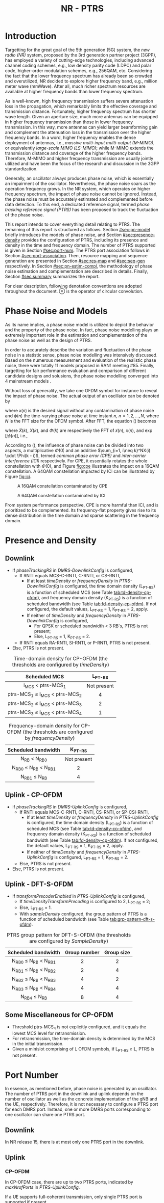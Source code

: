 #+TITLE: NR - PTRS

* Introduction
Targetting for the great goal of the 5th generation (5G) system, the /new radio (NR)/ system, proposed by the 3rd generation partner project (3GPP), has employed a variety of cutting-edge technologies, including advanced channel coding schemes, e.g., low density parity code (LDPC) and polar code, higher-order modulation schemes, e.g., 256QAM, etc. Considering the fact that the lower frequency spectrum has already been so crowded and overutilized, NR decided to explore higher frequency band, e.g., million meter wave (mmWave). After all, much richer spectrum resources are available at higher frequency bands than lower frequency spectrum.

As is well-known, high frequency transmission suffers severe attenuation loss in the propagation, which remarkably limits the effective coverage and transmission distance. Fortunately, higher frequency spectrum has shorter wave length. Given an aperture size, much more antennas can be equipped in higher frequency transmission than those in lower frequency transmission. In this way, more antennas can yield larger beamforming gain and complement the attenuation loss in the transmission over the higher frequency bands. In a word, higher frequency enables the dense deployment of antennas, i.e., /massive multi-input multi-output (M-MIMO)/, or equivalently /large-scale MIMO (LS-MIMO)/; while M-MIMO extends the transmission distance and coverage of the higher frequency bands. Therefore, M-MIMO and higher frequency transmission are usually jointly utilized and have been the focus of the research and discussion in the 3GPP standardization.

Generally, an oscillator always produces phase noise, which is essentially an impairment of the oscillator. Nevertheless, the phase noise soars as the operation frequency grows. In the NR system, which operates on higher frequency spectrum, the impact of phase noise cannot be ignored. Instead, the phase noise must be accurately estimated and complemented before data detection. To this end, a dedicated reference signal, termed /phase tracking reference signal (PTRS)/ has been proposed to track the fluctuation of the phase noise.

This report intends to cover everything detail relating to PTRS. The remaining of this report is structured as follows. Section [[#sec:pn-model]] briefly introduces the models of phase noise, and Section [[#sec:presence-density]] provides the configuration of PTRS, including its presence and density in the time and frequency domain. The number of PTRS supported is given in Section [[#sec:port-num]]. The PTRS port association follows in Section [[#sec:port-association]]. Then, resource mapping and sequence generation are presented in Section [[#sec:res-map]] and [[#sec:seq-gen]] respectively. In Section [[#sec:pn-estim-compl]], the methodology of phase noise estimation and complementation are described in details. Finally, Section [[#sec:summary]] summarizes the report.

For clear description, following denotation conventions are adopted throughout the document. $\otimes$ is the operator of circular convolution.

* Phase Noise and Models
:PROPERTIES:
:CUSTOM_ID: sec:pn-model
:END:

As its name implies, a phase noise model is utilized to depict the behavior and the property of the phase noise. In fact, phase noise modelling plays an extremely important role in the estimation and complementation of the phase noise as well as the design of PTRS.

In order to accurately describe the variation and fluctuation of the phase noise in a statistic sense, phase noise modelling was intensively discussed. Based on the numerous measurement and evaluation of the realistic phase noise, there were totally 11 models proposed in RAN1 meeting #85. Finally, targetting for fair performance evaluation and comparison of different candidate designs and solusions, the phase noise modelling converged into 4 mainstream models \cite{r1-164041, r1-165005, r1-163984, mmmagic}.

Without loss of generality, we take one OFDM symbol for instance to reveal the impact of phase noise. The actual output of an oscillator can be denoted by
\begin{align}
  \widetilde{x}(n) = x(n) \cdot \exp[j\phi(n)], \label{eq:pn-time}
\end{align}
where $x(n)$ is the desired signal without any contamination of phase noise and $\phi(n)$ the time-varying phase noise at time instant $n$, $n = 1, 2, \ldots, N$, where $N$ is the FFT size for the OFDM symbol. After FFT, the equation (\ref{eq:pn-time}) becomes
\begin{align}
  \widetilde{X}(k) &= X(k) \otimes \Phi(k) \nonumber \\
  &= X(k) \cdot \Phi(0) + \sum_{i=1, i\neq k}^NX(i) \cdot \Phi(k - i), \label{eq:pn-freq}
\end{align}
where $\widetilde{X}(k)$, $X(k)$, and $\Phi(k)$ are respectively the FFT of $\widetilde{x}(n)$, $x(n)$, and $\exp[j\phi(n)]$, i.e.,
\begin{align*}
  \widetilde{X}(k) &= \sum_{n=1}^N \widetilde{x}(n) \cdot \exp\left(j\frac{2\pi}{N}kn\right) \\
  X(k) &= \sum_{n=1}^N x(n) \cdot \exp\left(j\frac{2\pi}{N}kn\right) \\
  \Phi(k) &= \sum_{n=1}^N \exp\left\{j\left[\phi(n) + \frac{2\pi}{N}kn\right]\right\}.
\end{align*}

According to (\ref{eq:pn-freq}), the influence of phase noise can be divided into two aspects, a multiplicative $\Phi(0)$ and an additive $\sum_{i=1, i\neq k}^NX(i) \cdot \Phi(k - i)$, termed /common phase error (CPE)/ and /inter-carrier interference (ICI)/ respectively. For CPE, it essentially rotates the whole constellation with $\Phi(0)$, and Figure [[fig:cpe]] illustrates the impact on a 16QAM constellation. A 64QAM constellation impacted by ICI can be illustrated by Figure [[fig:ici]].
#+CAPTION: A 16QAM constellation contaminated by CPE
#+NAME: fig:cpe
[[file:cpe.png]]

#+CAPTION: A 64QAM constellation contaminated by ICI
#+NAME: fig:ici
[[file:ici.png]]

From system performance perspective, CPE is more harmful than ICI, and is prioritized to be complemented. Its frequency-flat property gives rise to its dense distribution in the time domain and sparse scattering in the frequency domain.
* Presence and Density
:PROPERTIES:
:CUSTOM_ID: sec:presence-density
:END:
** Downlink
- If /phaseTrackingRS/ in /DMRS-DownlinkConfig/ is configured,
  + If RNTI equals MCS-C-RNTI, C-RNTI, or CS-RNTI,
    - If at least /timeDensity/ or /frequencyDensity/ in /PTRS-DownlinkConfig/ is configured, the time domain density (L_{PT-RS}) is a function of scheduled MCS (see Table [[tab:td-density-cp-ofdm]]), and frequency domain density (K_{PT-RS}) is a function of scheduled bandwidth (see Table [[tab:fd-density-cp-ofdm]]). If not configured, the default values, L_{PT-RS} = 1, K_{PT-RS} = 2, apply.
    - If neither of /timeDensity/ and /frequencyDensity/ in /PTRS-DownlinkConfig/ is configured,
      + For QPSK or scheduled bandwidth < 3 RB's, PTRS is not present;
      + Else, L_{PT-RS} = 1, K_{PT-RS} = 2.
  + If RNTI equals RA-RNTI, SI-RNTI, or P-RNTI, PTRS is not present.
- Else, PTRS is not present.

#+CAPTION: Time-domain density for CP-OFDM (the thresholds are configured by /timeDensity/)
#+ATTR_HTML: :align center :width 800px
#+NAME: tab:td-density-cp-ofdm
|                 <c>                 |     <c>     |
|            Scheduled MCS            |  L_{PT-RS}  |
|-------------------------------------+-------------|
|        I_{MCS} < ptrs-MCS_1         | Not present |
| ptrs-MCS_1 \le I_{MCS} < ptrs-MCS_2 |      4      |
| ptrs-MCS_2 \le I_{MCS} < ptrs-MCS_3 |      2      |
| ptrs-MCS_3 \le I_{MCS} < ptrs-MCS_4 |      1      |

#+CAPTION: Frequency-domain density for CP-OFDM (the thresholds are configured by /frequencyDensity/)
#+ATTR_HTML: :align center :width 1000px
#+NAME: tab:fd-density-cp-ofdm
|             <c>              |     <c>     |
|     Scheduled bandwidth      |  K_{PT-RS}  |
|------------------------------+-------------|
|       N_{RB} < N_{RB0}       | Not present |
| N_{RB0} \le N_{RB} < N_{RB1} |      2      |
|      N_{RB1} \le N_{RB}      |      4      |
** Uplink - CP-OFDM
- If /phaseTrackingRS/ in /DMRS-UplinkConfig/ is configured,
  + If RNTI equals MCS-C-RNTI, C-RNTI, CS-RNTI, or SP-CSI-RNTI,
    - If at least /timeDensity/ or /frequencyDensity/ in /PTRS-UplinkConfig/ is configured, the time domain density (L_{PT-RS}) is a function of scheduled MCS (see Table [[tab:td-density-cp-ofdm]]), and frequency domain density (K_{PT-RS}) is a function of scheduled bandwidth (see Table [[tab:fd-density-cp-ofdm]]). If not configured, the default values, L_{PT-RS} = 1, K_{PT-RS} = 2, apply.
    - If neither of /timeDensity/ and /frequencyDensity/ in /PTRS-UplinkConfig/ is configured, L_{PT-RS} = 1, K_{PT-RS} = 2.
  + Else, PTRS is not present.
- Else, PTRS is not present.
** Uplink - DFT-S-OFDM
- If /transformPrecoderEnabled/ in /PTRS-UplinkConfig/ is configured,
  + If /timeDensityTransformPrecoding/ is configured to 2, L_{PT-RS} = 2;
  + Else, L_{PT-RS} = 1.
  + With /sampleDensity/ configured, the group pattern of PTRS is a function of scheduled bandwidth (see Table [[tab:grp-pattern-dft-s-ofdm]]).

#+CAPTION: PTRS group pattern for DFT-S-OFDM (the thresholds are configured by /SampleDensity/)
#+ATTR_HTML: :align center :width 800px
#+NAME: tab:grp-pattern-dft-s-ofdm
|             <c>              |     <c>      |    <c>     |
|     Scheduled bandwidth      | Group number | Group size |
|------------------------------+--------------+------------|
| N_{RB0} \le N_{RB} < N_{RB1} |      2       |     2      |
| N_{RB1} \le N_{RB} < N_{RB2} |      2       |     4      |
| N_{RB2} \le N_{RB} < N_{RB3} |      4       |     2      |
| N_{RB3} \le N_{RB} < N_{RB4} |      4       |     4      |
|      N_{RB4} \le N_{RB}      |      8       |     4      |
** Some Miscellaneous for CP-OFDM
- Threshold ptrs-MCS_4 is not explicitly configured, and it equals the lowest MCS level for retransmission.
- For retransmission, the time-domain density is determined by the MCS in the initial transmission.
- Given a minislot comprising of L OFDM symbols, if L_{PT-RS} \ge L, PTRS is not present.
* Port Number
:PROPERTIES:
:CUSTOM_ID: sec:port-num
:END:
In essence, as mentioned before, phase noise is generated by an oscillator. The number of PTRS port in the downlink and uplink depends on the number of oscillator as well as the concrete implementation of the gNB and the UE, respectively. Therefore, it is not necessary to configure a PTRS port for each DMRS port. Instead, one or more DMRS ports corresponding to one oscillator can share one PTRS port.
** Downlink
In NR release 15, there is at most only one PTRS port in the downlink.
** Uplink
*** CP-OFDM
In CP-OFDM case, there are up to two PTRS ports, indicated by /maxNrofPorts/ in /PTRS-UplinkConfig/.

If a UE supports full-coherent transmission, only single PTRS port is supported if present.
**** Non-codebook based transmission
The actual number of PTRS port is determined by sounding reference signal resource indicator (SRI), since each SRS resource is configured with a PTRS port index by /ptrs-PortIndex/ in /SRS-Config/, if /phaseTrackingRS/ is configured in /DMRS-UplinkConfig/.
**** Codebook-based transmission
In partial-coherent or non-coherent case, the actual number of PTRS ports depends on TPMI and/or TRI in DCI format 0-1.
- PTRS port 0 is shared by SRS port 1000 and 1002.
- PTRS port 1 is shared by SRS port 1001 and 1003.
*** DFT-S-OFDM
For DFT-S-OFDM, only single-layer transmission is supported. Hence, at most one PTRS port is present.
* Port Association
:PROPERTIES:
:CUSTOM_ID: sec:port-association
:END:
If a PTRS port is shared by more than one DMRS ports, the PTRS port and the DMRS ports are /Type-A/ and /Type-D/ QCLed. Theoretically, the PTRS can be associated and mapped to any one of the corresponding DMRS ports. However, for the sake of precise phase noise estimation, irrespective of downlink or uplink, a PTRS port is expected to be transmitted over the DMRS port with the best radio condition.
** Downlink
In order to facilitate the PTRS port association, a UE reports a /layer index (LI)/ to its serving gNB, which indicates the index of the layer with best quality.

With LI at hand, a gNB can always associate the PTRS port to the DMRS port with the best channel quality. Moreover, for the purpose of signalling overhead reduction, a gNB can permute and reorder the precoding vectors until the lowest indexed DMRS port has the most excellent channel quality. Clearly, the operation is a completely gNB implementation related issue without any specification effort. To sum up, the PTRS port is associated to a unique DMRS port as follows.
- In single-codeword case, the PTRS port is assocated to the lowest-indexed DMRS port.
- For double-codeword, the PTRS port is associated to the lowest-indexed DMRS port corresponding to the codeword with highest MCS level.
** Uplink
The association between PTRS ports and DMRS ports is signalled by the field of /PTRS-DMRS assocation/ in DCI format 0-1.
- If at least one of the following condition is satisfied, /PTRS-DMRS assocation/ is not present.
  + CP-OFDM: /PTRS-UplinkConfig/ is not configured.
  + DFT-S-OFDM
  + /maxRank/ = 1
- Else, 2-bit /PTRS-DMRS assocation/ is present (see Tables [[tab:assocation-single-port]] and [[tab:assocation-two-port]] for one and two PTRS ports, respectively)

#+CAPTION: PTRS-DMRS association for UL PTRS port 0
#+ATTR_HTML: :align center :width 600px
#+NAME: tab:assocation-single-port
| <c>   | <c>                     |
| Value | DMRS port               |
|-------+-------------------------|
| 0     | 1st scheduled DMRS port |
| 1     | 2nd scheduled DMRS port |
| 2     | 3rd scheduled DMRS port |
| 3     | 4th scheduled DMRS port |

#+CAPTION: PTRS-DMRS association for UL PTRS ports 0 and 1
#+ATTR_HTML: :align center :width 1000px
#+NAME: tab:assocation-two-port
| <c>          | <c>                                    | <c> | <c>          | <c>                                    |
| Value of MSB | DMRS port                              |     | Value of LSB | DMRS port                              |
|--------------+----------------------------------------+-----+--------------+----------------------------------------|
| 0            | 1st DMRS port which shares PTRS port 0 |     | 0            | 1st DMRS port which shares PTRS port 1 |
| 1            | 2nd DMRS port which shares PTRS port 0 |     | 1            | 2nd DMRS port which shares PTRS port 1 |
* Resource Mapping
:PROPERTIES:
:CUSTOM_ID: sec:res-map
:END:
** CP-OFDM
The target subcarriers for PTRS mapping can be expressed as
\begin{align*}
  k = k_\text{ref}^\text{RE} + (iK_\text{PT-RS} + k_\text{ref}^\text{RB})N_\text{sc}^\text{RB}, \quad i = 0, 1, \ldots,
\end{align*}
where
- \(k_\text{ref}^\text{RE}\) is subcarrier-level offset, indicated by /resourceElementOffset/ in /PTRS-DownlinkConfig/ as shown in Table [[tab:subc_offset]].
#+CAPTION: RE-level offset
#+ATTR_HTML: :align center :width 800px
#+NAME: tab:subc_offset
| <c>               | <c>                     | <c>                                        | <c>                                        |
| DMRS antenna port | /resourceElementOffset/ | \(k_\text{ref}^\text{RE}\) for type-1 DMRS | \(k_\text{ref}^\text{RE}\) for type-2 DMRS |
|-------------------+-------------------------+--------------------------------------------+--------------------------------------------|
| 1000              | 00                      | 0                                          | 0                                          |
|                   | 01                      | 2                                          | 1                                          |
|                   | 10                      | 6                                          | 6                                          |
|                   | 11                      | 8                                          | 7                                          |
| 1001              | 00                      | 2                                          | 1                                          |
|                   | 01                      | 4                                          | 6                                          |
|                   | 10                      | 8                                          | 7                                          |
|                   | 11                      | 10                                         | 0                                          |
| 1002              | 00                      | 1                                          | 2                                          |
|                   | 01                      | 3                                          | 3                                          |
|                   | 10                      | 7                                          | 8                                          |
|                   | 11                      | 9                                          | 9                                          |
| 1003              | 00                      | 3                                          | 3                                          |
|                   | 01                      | 5                                          | 8                                          |
|                   | 10                      | 9                                          | 9                                          |
|                   | 11                      | 11                                         | 2                                          |
| 1004              | 00                      | -                                          | 4                                          |
|                   | 01                      | -                                          | 5                                          |
|                   | 10                      | -                                          | 10                                         |
|                   | 11                      | -                                          | 11                                         |
| 1005              | 00                      | -                                          | 5                                          |
|                   | 01                      | -                                          | 10                                         |
|                   | 10                      | -                                          | 11                                         |
|                   | 11                      | -                                          | 4                                          |
- \(k_\text{ref}^\text{RB}\) is PRB-level offset.
\begin{align*}
  k_\text{ref}^\text{RB} = \begin{cases}
      n_\text{RNTI} \mod K_\text{PT-RS}, & N_\text{RB} \mod K_\text{PT-RS} = 0; \\
      n_\text{RNTI} \mod (N_\text{RB} \mod K_\text{PT-RS}), & \text{otherwise}.
\end{cases}
\end{align*}
** DFT-S-OFDM
In DFT-S-OFDM case, PTRS samples are inserted before DFT operation, a.k.a. pre-DFT. Given a OFDM symbol with PTRS, PTRS samples are divided into a series of chunks/groups and then scattered in the PUSCH samples prior to DFT. The pattern depends on the number of samples in each group (\(N_\text{samp}^\text{group}\)) and the number of group (\(N_{\text{group}}^{\text{PT-RS}}\)), as shown in Table [[tab:pat_dft_s_ofdm]], where letters \(M, H, T\) mean the PTRS group is respectively inserted in the /middle/, /head/, and /tail/ of the corresponding PUSCH sample segment.
#+CAPTION: PTRS pattern for DFT-S-OFDM
#+ATTR_HTML: :align center :width 400px
#+NAME: tab:pat_dft_s_ofdm
| <c>                            | <c>                                                          |
| \(N_\text{samp}^\text{group}\) | Pattern                                                      |
|--------------------------------+--------------------------------------------------------------|
| 2                              | \(\underbrace{M\ldots M}_{N_{\text{group}}^{\text{PT-RS}}}\) |
| 4                              | \(H\underbrace{M\ldots M}_{N_{\text{group}}^{\text{PT-RS}}-2}T\)                                                     |
* Sequence Generation
:PROPERTIES:
:CUSTOM_ID: sec:seq-gen
:END:
** DFT-S-OFDM
PTRS samples are generated according to
\[
  r_m(m^{\prime}) = w(k^{\prime}) \frac{1 + j}{\sqrt{2}}[1 - 2c(m^{\prime})]e^{j\frac{\pi}{2}(m \mod 2)},
\]
where
- \(c(\cdot)\) is a Gold sequence initialized with \(c_{\text{init}} = [2^{17}(N_{\text{symb}}^{\text{slot}} n_{s,f}^{\mu} + \ell + 1)(2N_{\text{ID}} + 1) + 2 N_{\text{ID}}] \mod 2^{31}\).
- \(m\) is the global index of a PTRS sample with PUSCH samples considered.
- \(m^{\prime} = N_{\text{samp}}^{\text{group}} s^{\prime} + k^{\prime}\) is the intra-sequence index of a PTRS sample.
- \(s^{\prime} = 0, 1, \ldots, N_{\text{group}}^{\text{PT-RS}} - 1\) are the indices of PTRS groups.
- \(k^{\prime} = 0, 1, \ldots, N_{\text{samp}}^{\text{group}} - 1\) are the intra-group indices of samples.
- \(w(\cdot)\) is the /orthogonal cover code (OCC)/ for port multiplexing purpose, which is essentially a Walse code of length \(N_{\text{samp}}^{\text{group}}\), implicitly indicated by \(n_{\text{RNTI}} \mod N_{\text{samp}}^{\text{group}}\).
** CP-OFDM
On each PTRS subcarrier, the QPSK symbol of the assocated DMRS port on the same subcarrier is reused and placed on the PTRS RE's.
* Phase Noise Estimation and Complementation
:PROPERTIES:
:CUSTOM_ID: sec:pn-estim-compl
:END:
Due to its non-selective nature in the frequency domain, phase noise is estimated in the frequency domain through the whole bandwidth scheduled, and then interpolation is performed in the time domain for the CP-OFDM or DFT-S-OFDM symbols without PTRS. The procedure is different for different waveforms. Hence, the procedure is presented in details for CP-OFDM based and DFT-S-OFDM based transmission, respectively.
** CP-OFDM
:PROPERTIES:
:CUSTOM_ID: cp-ofdm
:END:
For clear description, taking a PTRS port for instance, we suppose that a PTRS symbol $x_{m, n}$ is transmitted over its associated DMRS port on a RE $(k_m, l_n)$, which corresponds to subcarrier $k_m$ and OFDM symbol $l_n$, i.e.,
\begin{align}
  y_{k_m, l_n} = H_{k_m, l_n} e^{j\theta_{l_n}} x_{m,n} + n_{k_m, l_n}, \quad m = 1, 2, \ldots, M; n = 1, 2, \ldots, N,
\end{align}
where $y_{k_m, l_n}$, $H_{k_m, l_n}$, and $n_{k_m, l_n}$ are the received signal, channel fading, and the additive white Gaussian noise on RE $(k_m, l_n)$, respectively; $\theta_{l_n}$ represents the phase noise on $l_n$ th OFDM symbol.

Since phase noise fluctuates as time, the impairment of phase noise can be completely complemented by a phase difference relative to a reference. Without loss of generality, we identify the phase noise on the first PTRS symbol as the reference, and the phase noise on the symbol is zero, i.e. $\theta_{l_1} = 0$. Then, the phase noise on PTRS symbol $l_n$ can be estimated according to
\begin{align}
  \hat{\theta}_{l_n} = \arg \sum_{m=1}^M \dfrac{y_{k_m, l_n}x_{m, n}^*}{y_{k_m, l_1}x_{m, 1}^*}, \quad n = 2, 3, \ldots, N.
\end{align}
Then, if the time density of the PTRS is less than 1, i.e., $L_\text{PTRS} > 1$, the phase noise of the OFDM symbols without PTRS can be obtained by interpolation.
** DFT-S-OFDM
:PROPERTIES:
:CUSTOM_ID: dft-s-ofdm
:END:
In DFT-S-OFDM case, which is different from CP-OFDM waveform, the PTRS samples are inserted into PUSCH samples before the DFT operation, i.e., in the time domain. Accordingly, the phase noise should also be estimated and complemented in the time domain, i.e., after the IDFT processing. Taking $X$ PTRS groups/chunks with each comprised of $K$ samples for instance, the received signal can be expressed as
\begin{align}
  r_{m, g, l_n} = h_{m, g, l_n} e^{j\theta_{m, g, l_n}} x_{m, g, l_n} + n_{m, g, l_n}, \quad m = 1, 2, \ldots, K; g = 1, 2, \ldots, X,
\end{align}
where the subscript tuple $(m, g, l_n)$ means $m$ th sample position within $g$ th PTRS group in DFT-S-OFDM symbol $l_n$; accordingly, $x_{m, g, l_n}$, $\theta_{m, g, l_n}$, $r_{m, g, l_n}$, $h_{m, g, l_n}$, and $n_{m, g, l_n}$ are the PTRS sample, the phase noise, the received signal (after IDFT), the effective channel fading and the effective additive white Gaussian noise at the sample position.

Then, the phase noises can be estimated by
\[
\theta_{m, g+1, l_n} - \theta_{m, g, l_n} = \arg \frac{\sum_{m=1}^K r_{m, g+1, l_n} x_{m, g+1, l_n}^{*}}{\sum_{m=1}^K r_{m, g, l_n} x_{m, g, l_n}^{*}}, \quad g = 1, \ldots, X - 1.
\]
* Summary
:PROPERTIES:
:CUSTOM_ID: sec:summary
:END:
This report summarized PTRS related knowledge, from principle to specification. However, the existing PTRS cannot satisfy the requirements of ongoing research topics, e.g., multi-panel and multi-TRP. Therefore, PTRS is bound to be extended and enhanced further in the near future.
